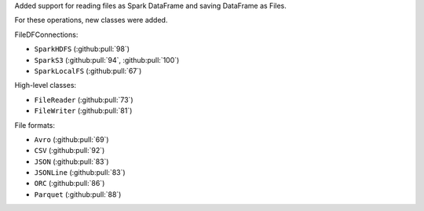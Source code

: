 Added support for reading files as Spark DataFrame and saving DataFrame as Files.

For these operations, new classes were added.

FileDFConnections:

* ``SparkHDFS`` (:github:pull:`98`)
* ``SparkS3`` (:github:pull:`94`, :github:pull:`100`)
* ``SparkLocalFS`` (:github:pull:`67`)

High-level classes:

* ``FileReader`` (:github:pull:`73`)
* ``FileWriter`` (:github:pull:`81`)

File formats:

* ``Avro`` (:github:pull:`69`)
* ``CSV`` (:github:pull:`92`)
* ``JSON`` (:github:pull:`83`)
* ``JSONLine`` (:github:pull:`83`)
* ``ORC`` (:github:pull:`86`)
* ``Parquet`` (:github:pull:`88`)
